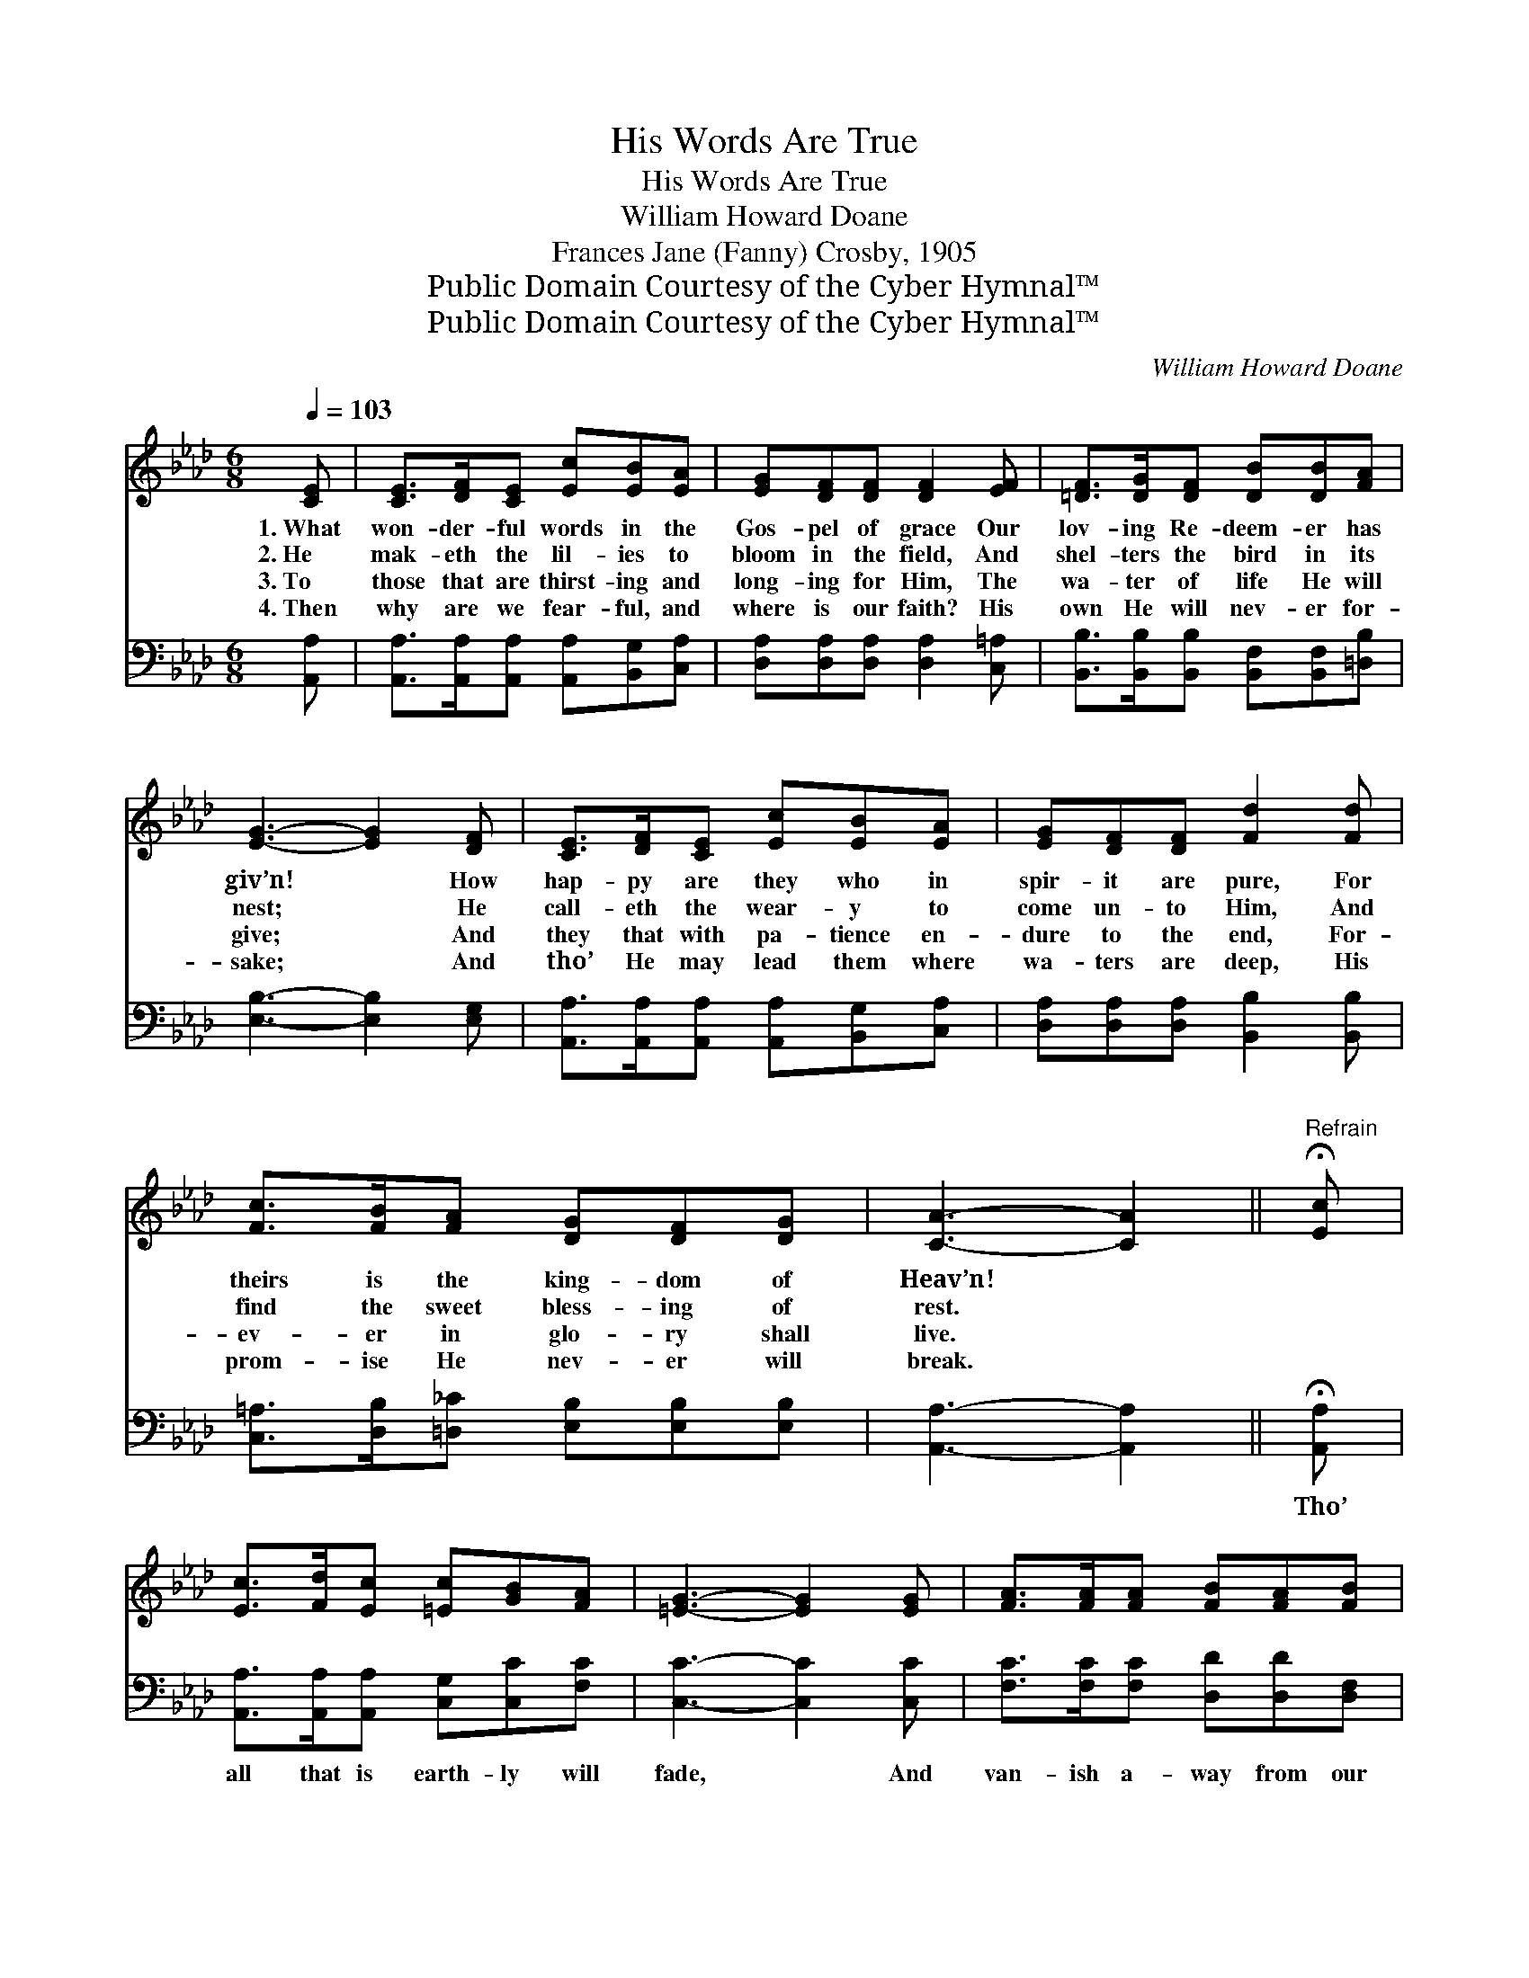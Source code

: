X:1
T:His Words Are True
T:His Words Are True
T:William Howard Doane
T:Frances Jane (Fanny) Crosby, 1905
T:Public Domain Courtesy of the Cyber Hymnal™
T:Public Domain Courtesy of the Cyber Hymnal™
C:William Howard Doane
Z:Public Domain
Z:Courtesy of the Cyber Hymnal™
%%score ( 1 2 ) ( 3 4 )
L:1/8
Q:1/4=103
M:6/8
K:Ab
V:1 treble 
V:2 treble 
V:3 bass 
V:4 bass 
V:1
 [CE] | [CE]>[DF][CE] [Ec][EB][EA] | [EG][DF][DF] [DF]2 [EF] | [=DF]>[DG][DF] [DB][DB][FA] | %4
w: 1.~What|won- der- ful words in the|Gos- pel of grace Our|lov- ing Re- deem- er has|
w: 2.~He|mak- eth the lil- ies to|bloom in the field, And|shel- ters the bird in its|
w: 3.~To|those that are thirst- ing and|long- ing for Him, The|wa- ter of life He will|
w: 4.~Then|why are we fear- ful, and|where is our faith? His|own He will nev- er for-|
 [EG]3- [EG]2 [DF] | [CE]>[DF][CE] [Ec][EB][EA] | [EG][DF][DF] [Fd]2 [Fd] | %7
w: giv’n! * How|hap- py are they who in|spir- it are pure, For|
w: nest; * He|call- eth the wear- y to|come un- to Him, And|
w: give; * And|they that with pa- tience en-|dure to the end, For-|
w: sake; * And|tho’ He may lead them where|wa- ters are deep, His|
 [Fc]>[FB][FA] [DG][DF][DG] | [CA]3- [CA]2 ||"^Refrain" !fermata![Ec] | %10
w: theirs is the king- dom of|Heav’n! *||
w: find the sweet bless- ing of|rest. *||
w: ev- er in glo- ry shall|live. *||
w: prom- ise He nev- er will|break. *||
 [Ec]>[Fd][Ec] [=Ec][GB][FA] | [=EG]3- [EG]2 [EG] | [FA]>[FA][FA] [FB][FA][FB] | %13
w: |||
w: |||
w: |||
w: |||
 [=Ec]3- [Ec]2 !fermata![_Ec] | [Ec]>[DB][CA] [Ec][Ed][_Ge] | [Fe]2 [Fd] [Fd]2 [Fd] | %16
w: |||
w: |||
w: |||
w: |||
 [Ec]>[EB][EA] [GB]<A[EG] | [EA]3- [EA]2 |] %18
w: ||
w: ||
w: ||
w: ||
V:2
 x | x6 | x6 | x6 | x6 | x6 | x6 | x6 | x5 || x | x6 | x6 | x6 | x6 | x6 | x6 | x7/2 A3/2 x | x5 |] %18
V:3
 [A,,A,] | [A,,A,]>[A,,A,][A,,A,] [A,,A,][B,,G,][C,A,] | [D,A,][D,A,][D,A,] [D,A,]2 [C,=A,] | %3
w: ~|~ ~ ~ ~ ~ ~|~ ~ ~ ~ ~|
 [B,,B,]>[B,,B,][B,,B,] [B,,F,][B,,F,][=D,B,] | [E,B,]3- [E,B,]2 [E,G,] | %5
w: ~ ~ ~ ~ ~ ~|~ * ~|
 [A,,A,]>[A,,A,][A,,A,] [A,,A,][B,,G,][C,A,] | [D,A,][D,A,][D,A,] [B,,B,]2 [B,,B,] | %7
w: ~ ~ ~ ~ ~ ~|~ ~ ~ ~ ~|
 [C,=A,]>[D,B,][=D,_C] [E,B,][E,B,][E,B,] | [A,,A,]3- [A,,A,]2 || !fermata![A,,A,] | %10
w: ~ ~ ~ ~ ~ ~|~ *|Tho’|
 [A,,A,]>[A,,A,][A,,A,] [C,G,][C,C][F,C] | [C,C]3- [C,C]2 [C,C] | %12
w: all that is earth- ly will|fade, * And|
 [F,C]>[F,C][F,C] [D,D][D,D][D,F,] | [C,G,]3- [C,G,]2 !fermata![A,,G,] | %14
w: van- ish a- way from our|view, * We|
 [A,,A,]>[A,,A,][A,,A,] A,[A,B,][A,C] | [D,A,]2 [D,A,] [D,A,]2 [D,A,] | %16
w: know that as sure as the|Sav- ior lives, The|
 [E,A,]>[E,D][E,C] [E,D]<[E,C][E,B,] | [A,,C]3- [A,,C]2 |] %18
w: words He has spok- en are|true. *|
V:4
 x | x6 | x6 | x6 | x6 | x6 | x6 | x6 | x5 || x | x6 | x6 | x6 | x6 | x3 A, x2 | x6 | x6 | x5 |] %18

